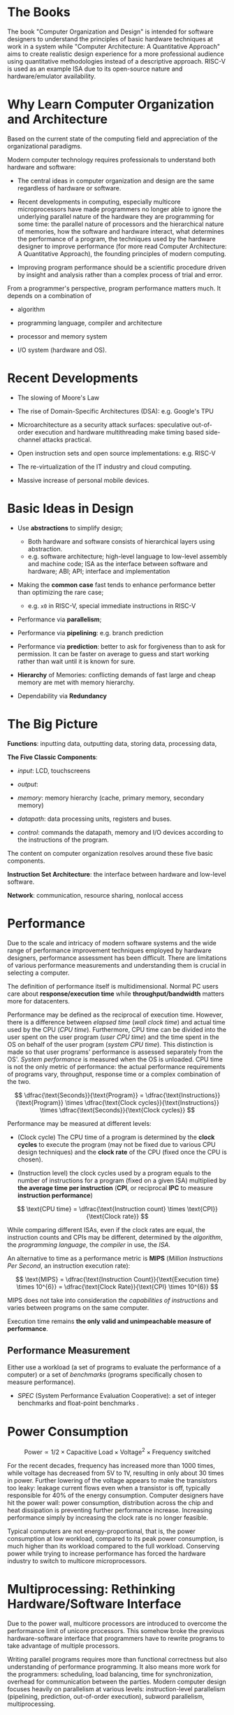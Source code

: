 * The Books

The book "Computer Organization and Design" is intended for software designers
to understand the principles of basic hardware techniques at work in a system
while "Computer Architecture: A Quantitative Approach" aims to create realistic
design experience for a more professional audience using quantitative
methodologies instead of a descriptive approach. RISC-V is used as an example
ISA due to its open-source nature and hardware/emulator availability.

* Why Learn Computer Organization and Architecture

Based on the current state of the computing field and appreciation of the organizational paradigms.

Modern computer technology requires professionals to understand
both hardware and software:

- The central ideas in computer organization and design are the same regardless of hardware or software.

- Recent developments in computing, especially multicore microprocessors have
  made programmers no longer able to ignore the underlying parallel nature of
  the hardware they are programming for some time: the parallel nature of
  processors and the hierarchical nature of memories, how the software and
  hardware interact, what determines the performance of a program, the
  techniques used by the hardware designer to improve performance (for more read
  Computer Architecture: A Quantitative Approach), the founding principles of
  modern computing.

- Improving program performance should be a scientific procedure driven by insight and analysis rather than a complex process of trial and error.

From a programmer's perspective, program performance matters much. It depends on a combination of

- algorithm

- programming language, compiler and architecture

- processor and memory system

- I/O system (hardware and OS).


* Recent Developments

- The slowing of Moore's Law

- The rise of Domain-Specific Architectures (DSA): e.g. Google's TPU

- Microarchitecture as a security attack surfaces: speculative out-of-order
  execution and hardware multithreading make timing based side-channel attacks
  practical.

- Open instruction sets and open source implementations: e.g. RISC-V

- The re-virtualization of the IT industry and cloud computing.

- Massive increase of personal mobile devices.

* Basic Ideas in Design

- Use *abstractions* to simplify design;
  + Both hardware and software consists of hierarchical layers using abstraction.
  + e.g. software architecture; high-level language to low-level assembly and
    machine code; ISA as the interface between software and hardware; ABI; API;
    interface and implementation

- Making the *common case* fast tends to enhance performance better than
  optimizing the rare case;
  + e.g. =x0= in RISC-V, special immediate instructions in RISC-V

- Performance via *parallelism*;

- Performance via *pipelining*: e.g. branch prediction

- Performance via *prediction*: better to ask for forgiveness than to ask for
  permission. It can be faster on average to guess and start working rather than
  wait until it is known for sure.

- *Hierarchy* of Memories: conflicting demands of fast large and cheap memory
  are met with memory hierarchy.

- Dependability via *Redundancy*

* The Big Picture

*Functions*: inputting data, outputting data, storing data, processing data,

*The Five Classic Components*:

- /input/: LCD, touchscreens

- /output/:

- /memory/: memory hierarchy (cache, primary memory, secondary memory)

- /datapath/: data processing units, registers and buses.

- /control/: commands the datapath, memory and I/O devices according to the
  instructions of the program.

The content on computer organization resolves around these five basic components.

*Instruction Set Architecture*: the interface between hardware and low-level software.

*Network*: communication, resource sharing, nonlocal access

* Performance

Due to the scale and
intricacy of modern software systems and the wide range of performance
improvement techniques employed by hardware designers, performance assessment
has been difficult. There are limitations of various performance measurements
and understanding them is crucial in selecting a computer.

The definition of performance itself is multidimensional. Normal PC users care
about *response/execution time* while *throughput/bandwidth* matters more for
datacenters.

Performance may be defined as the reciprocal of execution time. However, there
is a difference between /elapsed time/ (/wall clock time/) and actual time used
by the CPU (/CPU time/). Furthermore, CPU time can be divided into the user
spent on the user program (/user CPU time/) and the time spent in the OS on
behalf of the user program (/system CPU time/). This distinction is made so that
user programs' performance is assessed separately from the OS'. /System
performance/ is measured when the OS is unloaded. CPU time is not the only
metric of performance: the actual performance requirements of programs vary,
throughput, response time or a complex combination of the two.

$$
\dfrac{\text{Seconds}}{\text{Program}} =
\dfrac{\text{Instructions}}{\text{Program}} \times \dfrac{\text{Clock
 cycles}}{\text{Instructions}} \times \dfrac{\text{Seconds}}{\text{Clock cycles}}
$$

Performance may be measured at different levels:

- (Clock cycle) The CPU time of a program is determined by the *clock cycles* to execute the program (may not be fixed due to various CPU design techniques) and the *clock rate* of the CPU (fixed once the CPU is chosen).

- (Instruction level) the clock cycles used by a program equals to the number of instructions for a program (fixed on a given ISA) multiplied by *the average time per instruction* (*CPI*, or reciprocal *IPC* to measure *instruction performance*)

$$
\text{CPU time} = \dfrac{\text{Instruction count} \times \text{CPI}}{\text{Clock rate}}
$$

While  comparing different ISAs, even if the clock rates are equal,
the instruction counts and CPIs may be different, determined by the /algorithm/,
the /programming language/, the /compiler/ in use, the /ISA/.

An alternative to time as a performance metric is *MIPS* (/Million Instructions
Per Second/, an instruction execution rate):

$$
\text{MIPS} = \dfrac{\text{Instruction Count}}{\text{Execution time} \times
10^{6}} = \dfrac{\text{Clock Rate}}{\text{CPI} \times 10^{6}}
$$

MIPS does not take into consideration /the capabilities of instructions/ and
varies between programs on the same computer.

Execution time remains *the only valid and unimpeachable measure of performance*.

** Performance Measurement

Either use a workload (a set of programs to evaluate the performance of a
computer) or a set of /benchmarks/ (programs specifically chosen to measure performance).

- /SPEC/ (System Performance Evaluation Cooperative): a set of integer
  benchmarks and float-point benchmarks .

* Power Consumption

$$
\text{Power} \propto 1/2 \times \text{Capacitive Load} \times \text{Voltage}^{2}
\times \text{Frequency switched}
$$


For the recent decades, frequency has increased more than 1000 times, while voltage
has decreased from 5V to 1V, resulting in only about 30 times in power.
Further lowering of the voltage appears to make the transistors too leaky:
leakage current flows even when a transistor is off, typically responsible for
40% of the energy consumption. Computer designers have hit the power wall:
power consumption, distribution across the chip and heat dissipation is
preventing further performance increase. Increasing performance simply by
increasing the clock rate is no longer feasible.

Typical computers are not energy-proportional, that is, the power consumption at
low workload, compared to its peak power consumption, is much higher than its
workload compared to the full workload. Conserving power while trying to
increase performance has forced the hardware industry to switch to multicore microprocessors.


* Multiprocessing: Rethinking Hardware/Software Interface

Due to the power wall, multicore processors are introduced to overcome the
performance limit of unicore processors. This somehow broke the previous
hardware-software interface that programmers have to rewrite programs to take
advantage of multiple processors.

Writing parallel programs requires more than functional correctness but also
understanding of performance programming. It also means more work for the
programmers: scheduling, load balancing, time for synchronization, overhead for
communication between the parties. Modern computer design focuses heavily on
parallelism at various levels: instruction-level parallelism (pipelining,
prediction, out-of-order execution), subword parallelism, multiprocessing.

* Amdahl's Law

$$
\text{Execution time after improvement} = \dfrac{\text{Execution time affected by
improvement}}{\text{Amount of improvement}} + \text{Execution time unaffected}
$$

#+begin_quote
"the overall performance improvement gained by optimizing a single part of a
system is limited by the fraction of time that the improved part is actually used"
#+end_quote

There is just so much performance we can improve by improving one aspect of a computer.

* Basic Computer Ideas and History

** Stored Program

Programs are stored as data (numbers) and is later loaded and executed by a computer, which contrasts with systems that stored the program instructions with plugboards or similar mechanisms or systems that are hardwired and unprogrammable.

ENIAC might be the first operational general-purpose electronic computer, but it
used wires and switches for programming initially (later modified into a stored program system). A stored program computer was not a completely
new idea in the 1940s. Von Neumann crystallized the idea and turned into an
influential internal memo. Maurice Wilkes of Cambridge University built the first
full-scale operational stored-program computer EDSAC.

On a large scale, the ability to treat instructions as data is what makes
assemblers, compilers, linkers, loaders, and other automated programming tools possible. It makes "programs that write programs" possible.

** Von Neumann Computer

*** Key Design Principles

**** EDVAC

- Large addressable read/write memory

- Binary number representation: more efficient in storage than decimal

**** Von Neuman Architecture Paradigm

- separate organs for storage, arithmetic and control

- special purpose registers: accumulator, instruction register, program counter

- program executed from fast memory: program instructions should be held in
  numbere3d memory locations, randomly accessible at high speed.

- Fully interchangeable memory

- Program loadable from external media: it should be possible to read the
  program rapidly into memory from some external medium.

**** Modern Programming Paradigm

- Sequential atomic instructions: separate, atomic instructions to be processed
  in a sequence as a program

- Automated jump

- Instructions operating on variable addresses: it should be possible to vary
  the address part of an instruction, nowadays realized as indexed or indirect addressing.
  + e.g. apply the same code to different data elements; support subroutines for return values.


** Harvard architecture

*** The Original Harvard Machines

This term was coined in the 1970s retrospectively to describe the Harvard
machines designed by the Harvard Computing Laboratory.
Today it is applied to machines with a single main memory but with separate
instruction and data caches. For these machines, the CPU accesses instruction
and data simultaneously (not for the original Harvard machines). The term has
come to represent a supposedly different and superior architecture compared to the Von
Neumann architecture.

The original Harvard machines, especially Mark III and IV, implemented most of
EDVAC ideas. Mark III and IV had separate memory for instructions and data and
instruction memory was no writable by other instructions. The design of separate
stores for data and instruction was most likely an optimization: 16-digit
decimals were used for data and a 38-bit format was used for instructions, not
for protection of instructions and data. Modern time-sharing computers require
dynamic loading of programs, i.e. writable instruction memory. Neither the
original Harvard machines nor the EDVAC design could accomplish such tasks.

*** Microcontrollers, for Which the Term Was Invented Later

Microcontrollers arised in the late 1970s, where data is stored in a persistent
ROM, hardwared to the PC and instruction register while variable data are stored
in the RAM connected to an address and data bus. This design resulted from the
simplicity of less multiplexing on the buses and different widths of ROM and RAM
buses. In this architecture, the next instruction can be fetched without waiting for
dependent data to be fetched.

The term "Harvard Architecture" was cointed at this time to describe this new
architecture, even though the connection to the original Harvard machines is
tenuous. For microcontrollers, this separation was not a choice but a must. Also
the original Harvard machines cannot access data and instructions simultaneously.

*** Split caches in RISC Microprocessors

Since instruction's tend to static, caches are split for instructions and data
to be optimized for each. This design is often referred to as "Modified Harvard
Architecture", a misnomer as it has nothing to oo with the original Harvard machines. This design is not limited to classical RISC machines: the P5
microarchitecture from Intel has two 8KB caches for code and data separately.

